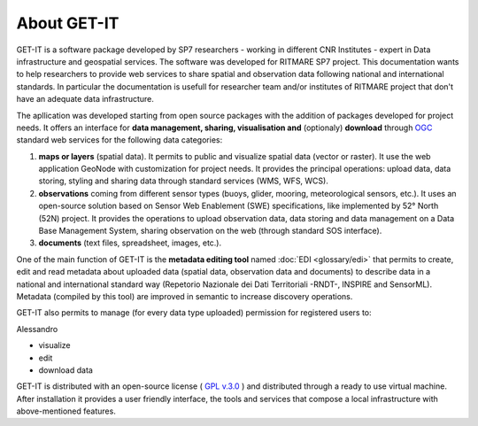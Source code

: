 .. _presentation:

About GET-IT
===========================================================

GET-IT is a software package developed by SP7 researchers - working in different CNR Institutes - expert in Data infrastructure and geospatial services. The software was developed for RITMARE SP7 project.
This documentation wants to help researchers to provide web services to share spatial and observation data following national and international standards.
In particular the documentation is usefull for researcher team and/or institutes of RITMARE project that don't have an adequate data infrastructure.

The apllication was developed starting from open source packages with the addition of packages developed for project needs.
It offers an interface for **data management, sharing, visualisation and** (optionaly) **download** through `OGC <http://www.opengeospatial.org/>`_ standard web services for the following data categories:

	
#. **maps or layers** (spatial data). It permits to public and visualize spatial data (vector or raster). It use the web application GeoNode with customization for project needs. It provides the principal operations: upload data, data storing, styling and sharing data through standard services (WMS, WFS, WCS).
#. **observations** coming from different sensor types (buoys, glider, mooring, meteorological sensors, etc.). It uses an open-source solution based on Sensor Web Enablement (SWE) specifications, like implemented by 52° North (52N) project. It provides the operations to upload observation data, data storing and data management on a Data Base Management System, sharing observation on the web (through standard SOS interface). 
#. **documents** (text files, spreadsheet, images, etc.).

One of the main function of GET-IT is the **metadata editing tool** named :doc:`EDI <glossary/edi>` that permits to create, edit and read metadata about uploaded data (spatial data, observation data and documents) to describe data in a national and international standard way (Repetorio Nazionale dei Dati Territoriali -RNDT-, INSPIRE and SensorML).
Metadata (compiled by this tool) are improved in semantic to increase discovery operations.
	
GET-IT also permits to manage (for every data type uploaded) permission for registered users to:

Alessandro

* visualize	
* edit
* download data

GET-IT is distributed with an open-source license ( `GPL v.3.0 <http://www.gnu.org/copyleft/gpl.html>`_ ) and distributed through a ready to use virtual machine. After installation it provides a user friendly interface, the tools and services that compose a local infrastructure with above-mentioned features.



